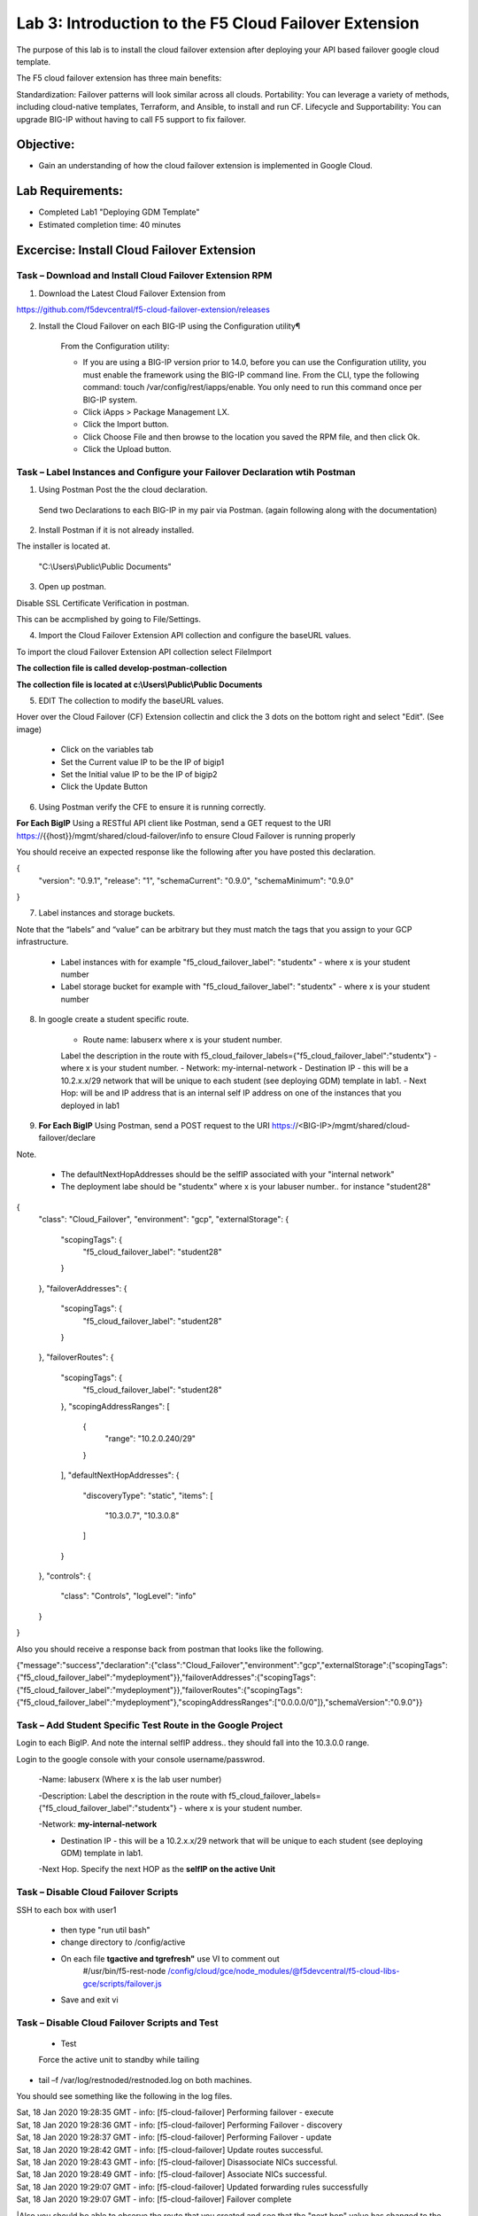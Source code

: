 Lab 3: Introduction to the F5 Cloud Failover Extension
====================================================

The purpose of this lab is to install the cloud failover extension after deploying your API based failover google cloud template.

The F5 cloud failover extension has three main benefits:

Standardization: Failover patterns will look similar across all clouds.
Portability: You can leverage a variety of methods, including cloud-native templates, Terraform, and Ansible, to install and run CF.
Lifecycle and Supportability: You can upgrade BIG-IP without having to call F5 support to fix failover.

Objective:
----------

-  Gain an understanding of how the cloud failover extension is implemented in Google Cloud.


Lab Requirements:
-----------------

-  Completed Lab1 "Deploying GDM Template"

-  Estimated completion time: 40 minutes

Excercise: Install Cloud Failover Extension
-------------------------------------------

Task – Download and Install Cloud Failover Extension RPM
~~~~~~~~~~~~~~~~~~~~~~~~~~~~~~~~~~~~~~~~~~~~~~~~~~~~~~~~

1. Download the Latest Cloud Failover Extension from

https://github.com/f5devcentral/f5-cloud-failover-extension/releases



2. Install the Cloud Failover on each BIG-IP using the Configuration utility¶

    From the Configuration utility:

    -   If you are using a BIG-IP version prior to 14.0, before you can use the Configuration utility, you must enable the framework using the BIG-IP command line. From the CLI, type the following command: touch /var/config/rest/iapps/enable. You only need to run this command once per BIG-IP system.
    -   Click iApps > Package Management LX.
    -   Click the Import button.
    -   Click Choose File and then browse to the location you saved the RPM file, and then click Ok.
    -   Click the Upload button.

|image015|



Task – Label Instances and Configure your Failover Declaration wtih Postman
~~~~~~~~~~~~~~~~~~~~~~~~~~~~~~~~~~~~~~~~~~~~~~~~~~~~~~~~~~~~~~~~~~~~~~~~~~~


1. Using Postman Post the the cloud declaration.

  Send two Declarations to each BIG-IP in my pair via Postman. (again following along with the documentation)


2. Install Postman if it is not already installed.

The installer is located at.

    "C:\\Users\\Public\\Public Documents"

3. Open up postman.

Disable SSL Certificate Verification in postman.

This can be accmplished by going to File/Settings.

|image017|

4. Import the Cloud Failover Extension API collection and configure the baseURL values.


To import the cloud Failover Extension API collection select File\Import

**The collection file is called develop-postman-collection**

**The collection file is located at c:\\Users\\Public\\Public Documents**



5. EDIT The collection to modify the baseURL values.

Hover over the Cloud Failover (CF) Extension collectin and click the 3 dots on the bottom right and select "Edit". (See image)

|image044|

    - Click on the variables tab
    - Set the Current value IP to be the IP of bigip1
    - Set the Initial value IP to be the IP of bigip2
    - Click the Update Button
    
|image045|

6. Using Postman verify the CFE to ensure it is running correctly.

**For Each BigIP** Using a RESTful API client like Postman, send a GET request to the URI https://{{host}}/mgmt/shared/cloud-failover/info to ensure Cloud Failover is running properly

You should receive an expected response like the following after you have posted this declaration.

{
    "version": "0.9.1",
    "release": "1",
    "schemaCurrent": "0.9.0",
    "schemaMinimum": "0.9.0"
}



7. Label instances and storage buckets.

Note that the “labels” and “value” can be arbitrary but they must match the tags that you assign to your GCP infrastructure.

      - Label instances with for example "f5_cloud_failover_label": "studentx" - where x is your student number
      - Label storage bucket for example with "f5_cloud_failover_label": "studentx" - where x is your student number


8. In google create a student specific route.

      - Route name: labuserx where x is your student number.
      Label the description in the route with f5_cloud_failover_labels={"f5_cloud_failover_label":"studentx"} - where x is your student number.
      - Network: my-internal-network
      - Destination IP - this will be a 10.2.x.x/29 network that will be unique to each student (see deploying GDM) template in lab1.
      - Next Hop: will be and IP address that is an internal self IP address on one of the instances that you deployed in lab1
    
9. **For Each BigIP** Using Postman, send a POST request to the URI https://<BIG-IP>/mgmt/shared/cloud-failover/declare


Note.

    - The defaultNextHopAddresses should be the selfIP associated with your "internal network"
    - The deployment labe should be "studentx" where x is your labuser number.. for instance "student28"
{
    "class": "Cloud_Failover",
    "environment": "gcp",
    "externalStorage": {
        "scopingTags": {
            "f5_cloud_failover_label": "student28"
        }
    },
    "failoverAddresses": {
        "scopingTags": {
            "f5_cloud_failover_label": "student28"
        }
    },
    "failoverRoutes": {
        "scopingTags": {
            "f5_cloud_failover_label": "student28"
        },
        "scopingAddressRanges": [
            {
                "range": "10.2.0.240/29"
            }
        ],
        "defaultNextHopAddresses": {
            "discoveryType": "static",
            "items": [
                "10.3.0.7",
                "10.3.0.8"
            ]
        }
    },
    "controls": {
        "class": "Controls",
        "logLevel": "info"
    }
}


Also you should receive a response back from postman that looks like the following.


{"message":"success","declaration":{"class":"Cloud_Failover","environment":"gcp","externalStorage":{"scopingTags":{"f5_cloud_failover_label":"mydeployment"}},"failoverAddresses":{"scopingTags":{"f5_cloud_failover_label":"mydeployment"}},"failoverRoutes":{"scopingTags":{"f5_cloud_failover_label":"mydeployment"},"scopingAddressRanges":["0.0.0.0/0"]},"schemaVersion":"0.9.0"}}


  |image018|




Task – Add  Student Specific Test Route in the Google Project
~~~~~~~~~~~~~~~~~~~~~~~~~~~~~~~~~~~~~~~~~~~~~~~~~~~~~~~~~~~~~

Login to each BigIP. And note the internal selfIP address.. they should fall into the 10.3.0.0 range.

Login to the google console with your console username/passwrod.

  -Name: labuserx (Where x is the lab user number)

  -Description: Label the description in the route with f5_cloud_failover_labels={"f5_cloud_failover_label":"studentx"} - where x is your student number.
      
  -Network: **my-internal-network**

  - Destination IP - this will be a 10.2.x.x/29 network that will be unique to each student (see deploying GDM) template in lab1.

  -Next Hop. Specify the next HOP as the **selfIP on the active Unit**


|image019|


Task – Disable Cloud Failover Scripts 
~~~~~~~~~~~~~~~~~~~~~~~~~~~~~~~~~~~~

SSH to each box with user1

  - then type "run util bash"

  - change directory to /config/active

  - On each file **tgactive and tgrefresh"** use VI to comment out
        #/usr/bin/f5-rest-node /config/cloud/gce/node_modules/@f5devcentral/f5-cloud-libs-gce/scripts/failover.js

  - Save and exit vi 



Task – Disable Cloud Failover Scripts and Test
~~~~~~~~~~~~~~~~~~~~~~~~~~~~~~~~~~~~~~~~~~~~~

 - Test

 Force the active unit to standby while tailing 

- tail –f /var/log/restnoded/restnoded.log on both machines.

You should see something like the following in the log files.

| Sat, 18 Jan 2020 19:28:35 GMT - info: [f5-cloud-failover] Performing failover - execute
| Sat, 18 Jan 2020 19:28:36 GMT - info: [f5-cloud-failover] Performing Failover - discovery
| Sat, 18 Jan 2020 19:28:37 GMT - info: [f5-cloud-failover] Performing Failover - update
| Sat, 18 Jan 2020 19:28:42 GMT - info: [f5-cloud-failover] Update routes successful.
| Sat, 18 Jan 2020 19:28:43 GMT - info: [f5-cloud-failover] Disassociate NICs successful.
| Sat, 18 Jan 2020 19:28:49 GMT - info: [f5-cloud-failover] Associate NICs successful.
| Sat, 18 Jan 2020 19:29:07 GMT - info: [f5-cloud-failover] Updated forwarding rules successfully
| Sat, 18 Jan 2020 19:29:07 GMT - info: [f5-cloud-failover] Failover complete

|Also you should be able to observe the route that you created and see that the "next hop" value has changed to the selfIP on the other Big-IP.

    The lab is now Complete.


.. |image015| image:: media/image15.png
   :width: 13.04in
   :height: 9.04in
.. |image017| image:: media/image17.png
   :width: 17.4in
   :height: 10.78in
.. |image018| image:: media/image18.png
   :width: 18.79in
   :height: 7.64in
.. |image019| image:: media/image19.png
   :width: 7.89in
   :height: 9.42in
.. |image044| image:: media/image44.png
   :width: 4.35in
   :height: 2.51in
.. |image045| image:: media/image45.png
   :width: 11.22in
   :height: 9.06in
